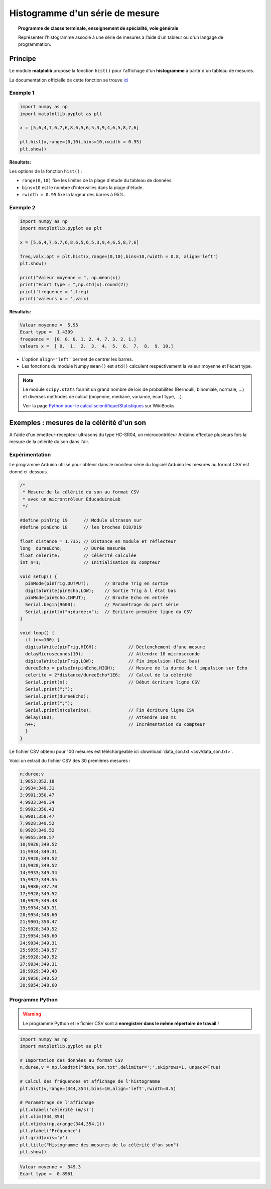 ================================
Histogramme d'un série de mesure
================================

.. topic:: Programme de classe terminale, enseignement de spécialité, voie générale

   Représenter l’histogramme associé à une série de mesures à l’aide d’un tableur ou d'un langage de programmation.

Principe
========

Le module **matplolib** propose la fonction ``hist()`` pour l'affichage d'un **histogramme** à partir d'un tableau de mesures.

La documentation officielle de cette fonction se trouve `ici <https://matplotlib.org/3.1.1/api/_as_gen/matplotlib.pyplot.hist.html>`_

Exemple 1
---------

.. code-block:: python

   import numpy as np
   import matplotlib.pyplot as plt

   x = [5,6,4,7,6,7,6,8,6,5,6,5,3,9,4,6,5,8,7,6]

   plt.hist(x,range=(0,10),bins=10,rwidth = 0.95)
   plt.show()

:Résultats:

.. image:: images/ultrason_histogramme_1.png
   :width: 507 px
   :height: 349 px
   :scale: 100 %
   :alt: alternate text
   :align: center

Les options de la fonction ``hist()`` :

* ``range(0,10)`` fixe les limites de la plage d'étude du tableau de données.
* ``bins=10`` est le nombre d'intervalles dans la plage d'étude.
* ``rwidth = 0.95`` fixe la largeur des barres à 95%.

Exemple 2
---------

.. code-block:: python

   import numpy as np
   import matplotlib.pyplot as plt

   x = [5,6,4,7,6,7,6,8,6,5,6,5,3,9,4,6,5,8,7,6]

   freq,valx,opt = plt.hist(x,range=(0,10),bins=10,rwidth = 0.8, align='left')
   plt.show()

   print("Valeur moyenne = ", np.mean(x))
   print("Ecart type = ",np.std(x).round(2))
   print('frequence = ',freq)
   print('valeurs x = ',valx)

:Résultats:

.. image:: images/ultrason_histogramme_2.png
   :width: 507 px
   :height: 349 px
   :scale: 100 %
   :alt: alternate text
   :align: center

.. code-block:: python

   Valeur moyenne =  5.95
   Ecart type =  1.4309
   frequence =  [0. 0. 0. 1. 2. 4. 7. 3. 2. 1.]
   valeurs x =  [ 0.  1.  2.  3.  4.  5.  6.  7.  8.  9. 10.]

* L'option ``align='left'`` permet de centrer les barres.
* Les fonctions du module Numpy ``mean()`` est ``std()`` calculent respectivement la valeur moyenne et l'écart type.

.. note::

   Le module ``scipy.stats`` fournit un grand nombre de lois de probabilités (Bernoulli, binomiale, normale, ...) et diverses méthodes de calcul (moyenne, médiane, variance, écart type, ...).

   Voir la page `Python pour le calcul scientifique/Statistiques <https://fr.wikibooks.org/wiki/Python_pour_le_calcul_scientifique/Statistiques>`_ sur WikiBooks

Exemples : mesures de la célérité d'un son
==========================================

A l'aide d'un émetteur-récepteur ultrasons du type HC-SR04, un microcontrôleur Arduino effectue plusieurs fois la mesure de la célérité du son dans l'air.

Expérimentation
---------------

Le programme Arduino utilisé pour obtenir dans le moniteur série du logiciel Arduino les mesures au format CSV est donné ci-dessous.

.. code-block:: arduino

   /*
    * Mesure de la célérité du son au format CSV
    * avec un microntrôleur EducaduinoLab
    */

   #define pinTrig 19      // Module ultrason sur
   #define pinEcho 18      // les broches D18/D19

   float distance = 1.735; // Distance en module et réflecteur
   long  dureeEcho;        // Durée mesurée
   float celerite;         // célérité calculée
   int n=1;                // Initialisation du compteur

   void setup() {
     pinMode(pinTrig,OUTPUT);      // Broche Trig en sortie
     digitalWrite(pinEcho,LOW);    // Sortie Trig à l état bas
     pinMode(pinEcho,INPUT);       // Broche Echo en entrée
     Serial.begin(9600);           // Paramétrage du port série
     Serial.println("n;duree;v");  // Ecriture première ligne du CSV
   }

   void loop() {
     if (n<=100) {
     digitalWrite(pinTrig,HIGH);            // Déclenchement d'une mesure
     delayMicroseconds(10);                 // Attendre 10 microseconde
     digitalWrite(pinTrig,LOW);             // Fin impulsion (Etat bas)
     dureeEcho = pulseIn(pinEcho,HIGH);     // Mesure de la durée de l impulsion sur Echo
     celerite = 2*distance/dureeEcho*1E6;   // Calcul de la célérité
     Serial.print(n);                       // Début écriture ligne CSV
     Serial.print(";");
     Serial.print(dureeEcho);
     Serial.print(";");
     Serial.println(celerite);              // Fin écriture ligne CSV
     delay(100);                            // Attendre 100 ms
     n++;                                   // Incrémentation du compteur
     }
   }


Le fichier CSV obtenu pour 100 mesures est téléchargeable ici :download:`data_son.txt <csv/data_son.txt>`.

Voici un extrait du fichier CSV des 30 premières mesures :

.. code-block:: csv

   n;duree;v
   1;9853;352.18
   2;9934;349.31
   3;9901;350.47
   4;9933;349.34
   5;9902;350.43
   6;9901;350.47
   7;9928;349.52
   8;9928;349.52
   9;9955;348.57
   10;9928;349.52
   11;9934;349.31
   12;9928;349.52
   13;9928;349.52
   14;9933;349.34
   15;9927;349.55
   16;9980;347.70
   17;9928;349.52
   18;9929;349.48
   19;9934;349.31
   20;9954;348.60
   21;9901;350.47
   22;9928;349.52
   23;9954;348.60
   24;9934;349.31
   25;9955;348.57
   26;9928;349.52
   27;9934;349.31
   28;9929;349.48
   29;9956;348.53
   30;9954;348.60

Programme Python
----------------

.. warning::

   Le programme Python et le fichier CSV sont à **enregistrer dans le même répertoire de travail** !

.. code-block:: python

   import numpy as np
   import matplotlib.pyplot as plt

   # Importation des données au format CSV
   n,duree,v = np.loadtxt("data_son.txt",delimiter=';',skiprows=1, unpack=True)

   # Calcul des fréquences et affichage de l'histogramme
   plt.hist(v,range=(344,354),bins=10,align='left',rwidth=0.5)

   # Paramétrage de l'affichage
   plt.xlabel('célérité (m/s)')
   plt.xlim(344,354)
   plt.xticks(np.arange(344,354,1))
   plt.ylabel('Fréquence')
   plt.grid(axis='y')
   plt.title("Histogramme des mesures de la célérité d'un son")
   plt.show()

.. image:: images/ultrason_histogramme_100.png
   :width: 535 px
   :height: 386 px
   :scale: 100 %
   :alt: alternate text
   :align: center

.. code-block:: python

   Valeur moyenne =  349.3
   Ecart type =  0.8961

